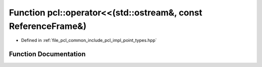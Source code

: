 .. _exhale_function_namespacepcl_1a19343463a3278d1d0e3db79c4e018aaa:

Function pcl::operator<<(std::ostream&, const ReferenceFrame&)
==============================================================

- Defined in :ref:`file_pcl_common_include_pcl_impl_point_types.hpp`


Function Documentation
----------------------


.. doxygenfunction:: pcl::operator<<(std::ostream&, const ReferenceFrame&)

